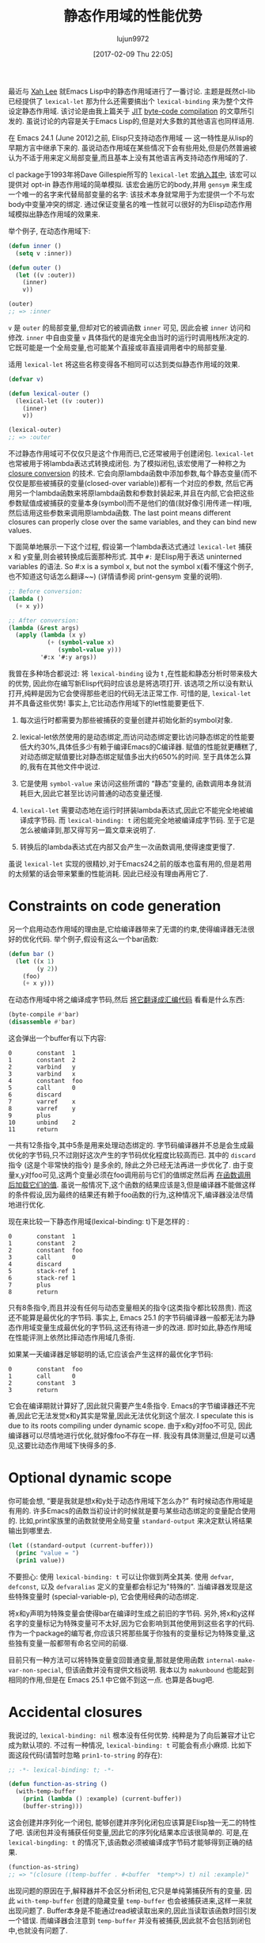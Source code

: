 #+TITLE: 静态作用域的性能优势
#+URL: http://nullprogram.com/blog/2016/12/22/
#+AUTHOR: lujun9972
#+TAGS: elisp-common
#+DATE: [2017-02-09 Thu 22:05]
#+LANGUAGE:  zh-CN
#+OPTIONS:  H:6 num:nil toc:t \n:nil ::t |:t ^:nil -:nil f:t *:t <:nil


最近与 [[http://ergoemacs.org/][Xah Lee]] 就Emacs Lisp中的静态作用域进行了一番讨论. 
主题是既然cl-lib已经提供了 =lexical-let= 那为什么还需要搞出个 =lexical-binding= 来为整个文件设定静态作用域.
该讨论是由我上篇关于 [[http://nullprogram.com/blog/2016/12/11/][JIT]] [[http://nullprogram.com/blog/2016/12/11/][byte-code compilation]] 的文章所引发的. 
虽说讨论的内容是关于Emacs Lisp的,但是对大多数的其他语言也同样适用.

在 Emacs 24.1 (June 2012)之前, Elisp只支持动态作用域 — 这一特性是从lisp的早期方言中继承下来的.
虽说动态作用域在某些情况下会有些用处,但是仍然普遍被认为不适于用来定义局部变量,而且基本上没有其他语言再支持动态作用域的了.

cl package于1993年将Dave Gillespie所写的 =lexical-let= 宏[[http://git.savannah.gnu.org/cgit/emacs.git/commit/?h=fcd73769&id=fcd737693e8e320acd70f91ec8e0728563244805][纳入其中]], 该宏可以提供对 opt-in 静态作用域的简单模拟. 
该宏会遍历它的body,并用 =gensym= 来生成一个唯一的名字来代替局部变量的名字: 该技术本身就常用于为宏提供一个不与宏body中变量冲突的绑定.
通过保证变量名的唯一性就可以很好的为Elisp动态作用域模拟出静态作用域的效果来.

举个例子, 在动态作用域下:

#+BEGIN_SRC emacs-lisp
  (defun inner ()
    (setq v :inner))

  (defun outer ()
    (let ((v :outer))
      (inner)
      v))

  (outer)
  ;; => :inner
#+END_SRC

=v= 是 =outer= 的局部变量,但却对它的被调函数 =inner= 可见, 因此会被 =inner= 访问和修改.
=inner= 中自由变量 =v= 具体指代的是谁完全由当时的运行时调用栈所决定的. 它既可能是一个全局变量,也可能某个直接或非直接调用者中的局部变量.

适用 =lexical-let= 将这些名称变得各不相同可以达到类似静态作用域的效果.

#+BEGIN_SRC emacs-lisp
  (defvar v)

  (defun lexical-outer ()
    (lexical-let ((v :outer))
      (inner)
      v))

  (lexical-outer)
  ;; => :outer
#+END_SRC

不过静态作用域可不仅仅只是这个作用而已,它还常被用于创建闭包. =lexical-let= 也常被用于将lambda表达式转换成闭包.
为了模拟闭包,该宏使用了一种称之为 [[https://en.wikipedia.org/wiki/Lambda_lifting][closure conversion]] 的技术. 它会向原lambda函数中添加参数,每个静态变量(而不仅仅是那些被捕获的变量(closed-over variable))都有一个对应的参数,
然后它再用另一个lambda函数来将原lambda函数和参数封装起来,并且在内部,它会把这些参数赋值成被捕获的变量本身(symbol)而不是他们的值(就好像引用传递一样)哦,然后适用这些参数来调用原lambda函数.
The last point means different closures can properly close over the same variables, and they can bind new values.

下面简单地展示一下这个过程, 假设第一个lambda表达式通过 =lexical-let= 捕获 x 和 y变量,则会被转换成后面那种形式.
其中 =#:= 是Elisp用于表达 uninterned variables 的语法. So #:x is a symbol x, but not the symbol x(看不懂这个例子,也不知道这句话怎么翻译~~) (详情请参阅 print-gensym 变量的说明).

#+BEGIN_SRC emacs-lisp
  ;; Before conversion:
  (lambda ()
    (+ x y))

  ;; After conversion:
  (lambda (&rest args)
    (apply (lambda (x y)
             (+ (symbol-value x)
                (symbol-value y)))
           '#:x '#:y args))
#+END_SRC

我曾在多种场合都说过: 将 =lexical-binding= 设为 t ,在性能和静态分析时带来极大的优势, 因此你在编写新Elisp代码时应该总是将选项打开.
该选项之所以没有默认打开,纯粹是因为它会使得那些老旧的代码无法正常工作.
可惜的是, =lexical-let= 并不具备这些优势! 事实上,它比动态作用域下的let性能要更低下.

1. 每次运行时都需要为那些被捕获的变量创建并初始化新的symbol对象.
   
2. lexical-let依然使用的是动态绑定,而访问动态绑定要比访问静态绑定的性能要低大约30%,具体低多少有赖于编译Emacs的C编译器.
   赋值的性能就更糟糕了,对动态绑定赋值要比对静态绑定赋值多出大约650%的时间.
   至于具体怎么算的,我有在其他文件中说过.
   
3. 它是使用 =symbol-value= 来访问这些所谓的 “静态”变量的, 函数调用本身就消耗巨大,因此它甚至比访问普通的动态变量还慢.
   
4. =lexical-let= 需要动态地在运行时拼装lambda表达式,因此它不能完全地被编译成字节码. 而 =lexical-binding: t= 闭包能完全地被编译成字节码.
   至于它是怎么被编译到,那又得写另一篇文章来说明了.
   
5. 转换后的lambda表达式在内部又会产生一次函数调用,使得速度更慢了.
   
虽说 =lexical-let= 实现的很精妙,对于Emacs24之前的版本也蛮有用的,但是若用的太频繁的话会带来繁重的性能消耗. 因此已经没有理由再用它了.

* Constraints on code generation

另一个启用动态作用域的理由是,它给编译器带来了无谓的约束,使得编译器无法很好的优化代码.
举个例子,假设有这么一个bar函数:

#+BEGIN_SRC emacs-lisp
  (defun bar ()
    (let ((x 1)
          (y 2))
      (foo)
      (+ x y)))
#+END_SRC

在动态作用域中将之编译成字节码,然后 [[http://nullprogram.com/blog/2014/01/04/][将它翻译成汇编代码]] 看看是什么东西:

#+BEGIN_SRC emacs-lisp
  (byte-compile #'bar)
  (disassemble #'bar)
#+END_SRC

这会弹出一个buffer有以下内容:

#+BEGIN_EXAMPLE
0       constant  1
1       constant  2
2       varbind   y
3       varbind   x
4       constant  foo
5       call      0
6       discard
7       varref    x
8       varref    y
9       plus
10      unbind    2
11      return
#+END_EXAMPLE

一共有12条指令,其中5条是用来处理动态绑定的. 字节码编译器并不总是会生成最优化的字节码,只不过刚好这次产生的字节码优化程度比较高而已.
其中的 =discard= 指令 (这是个非常快的指令) 是多余的, 除此之外已经无法再进一步优化了. 
由于变量x,y对foo可见,这两个变量必须在foo调用前与它们的值绑定然后再 [[http://nullprogram.com/blog/2016/07/25/][在函数调用后加载它们的值]]. 
虽说一般情况下,这个函数的结果应该是3,但是编译器不能做这样的条件假设,因为最终的结果还有赖于foo函数的行为,这种情况下,编译器没法尽情地进行优化.

现在来比较一下静态作用域(lexical-binding: t)下是怎样的 :

#+BEGIN_EXAMPLE
0       constant  1
1       constant  2
2       constant  foo
3       call      0
4       discard
5       stack-ref 1
6       stack-ref 1
7       plus
8       return
#+END_EXAMPLE

只有8条指令,而且并没有任何与动态变量相关的指令(这类指令都比较昂贵). 而这还不能算是最优化的字节码. 
事实上, Emacs 25.1 的字节码编译器一般都无法为静态作用域变量生成最优化的字节码,这还有待进一步的改进.
即时如此,静态作用域在性能评测上依然比摔动态作用域几条街.

如果某一天编译器足够聪明的话,它应该会产生这样的最优化字节码:

#+BEGIN_EXAMPLE
0       constant  foo
1       call      0
2       constant  3
3       return
#+END_EXAMPLE

它会在编译期就计算好了,因此就只需要产生4条指令. 
Emacs的字节编译器还不完善,因此它无法发觉x和y其实是常量,因此无法优化到这个层次.
I speculate this is due to its roots compiling under dynamic scope. 
由于x和y对foo不可见, 因此编译器可以尽情地进行优化,就好像foo不存在一样.
我没有具体测量过,但是可以遇见,这要比动态作用域下快得多的多.

* Optional dynamic scope

你可能会想, “要是我就是想x和y处于动态作用域下怎么办?” 有时候动态作用域是有用的. 许多Emacs的函数当初设计的时候就是要与某些动态绑定的变量配合使用的.
比如,print家族里的函数就使用全局变量 =standard-output= 来决定默认将结果输出到哪里去.

#+BEGIN_SRC emacs-lisp
  (let ((standard-output (current-buffer)))
    (princ "value = ")
    (prin1 value))
#+END_SRC

不要担心: 使用 =lexical-binding: t= 可以让你做到两全其美.
使用 =defvar=, =defconst=, 以及 =defvaralias= 定义的变量都会标记为"特殊的".
当编译器发现是这些特殊变量时 (special-variable-p), 它会使用经典的动态绑定.

将x和y声明为特殊变量会使得bar在编译时生成之前旧的字节码.
另外,将x和y这样名字的变量标记为特殊变量可不太好,因为它会影响到其他使用到这些名字的代码.
作为一个package的编写者,你应该只将那些属于你独有的变量标记为特殊变量,这些独有变量一般都带有命名空间的前缀.

目前只有一种方法可以将特殊变量变回普通变量,那就是使用函数 =internal-make-var-non-special=, 但该函数并没有提供文档说明. 
我本以为 =makunbound= 也能起到相同的作用,但是在 Emacs 25.1 中它做不到这一点. 也算是各bug吧.

* Accidental closures

我说过的, =lexical-binding: nil= 根本没有任何优势. 纯粹是为了向后兼容才让它成为默认项的.
不过有一种情况, =lexical-binding: t= 可能会有点小麻烦. 比如下面这段代码(请暂时忽略 =prin1-to-string= 的存在):

#+BEGIN_SRC emacs-lisp
  ;; -*- lexical-binding: t; -*-

  (defun function-as-string ()
    (with-temp-buffer
      (prin1 (lambda () :example) (current-buffer))
      (buffer-string)))
#+END_SRC

这会创建并序列化一个闭包, 能够创建并序列化闭包应该算是Elisp独一无二的特性了吧.
该闭包并没有捕获任何变量,因此它的序列化结果本应该很简单的. 可是,在 =lexical-bingding: t= 的情况下,该函数必须被编译成字节码才能够得到正确的结果.

#+BEGIN_SRC emacs-lisp
  (function-as-string)
  ;; => "(closure ((temp-buffer . #<buffer  *temp*>) t) nil :example)"
#+END_SRC

出现问题的原因在于,解释器并不会区分析闭包,它只是单纯第捕获所有的变量. 
因此 =with-temp-buffer= 创建的隐藏变量 =temp-buffer= 也会被捕获进来,这样一来就出现问题了.
Buffer本身是不能通过read被读取出来的,因此当读取该函数时回引发一个错误.
而编译器会注意到 =temp-buffer= 并没有被捕获,因此就不会包括到闭包中,也就没有问题了.

当然在 =lexical-binding: nil= 的环境下,它也没问题:

#+BEGIN_SRC emacs-lisp
  (function-as-string)
  ;; -> "(lambda nil :example)"
#+END_SRC

这个例子看起来很做作 — 这种情况确实不太可能发生 — 但是 [[https://github.com/jwiegley/emacs-async/issues/17][它确实是取之于现实的]].
不过虽然如此,依然不是什么不使用 =lexical-binding: t= 的理由.

* Use lexical scope in all new code

重要的事情说三遍: 总是使用 =lexical-binding: t=. 谨慎使用动态变量.
要认识到 =lexical-let= 并不是一个好的替代. 它几乎一无是处,糟糕的性能,还只能用于let,对于其他像函数参数,dotimes,dolist和condition-case语句中的绑定就无能为力了.
